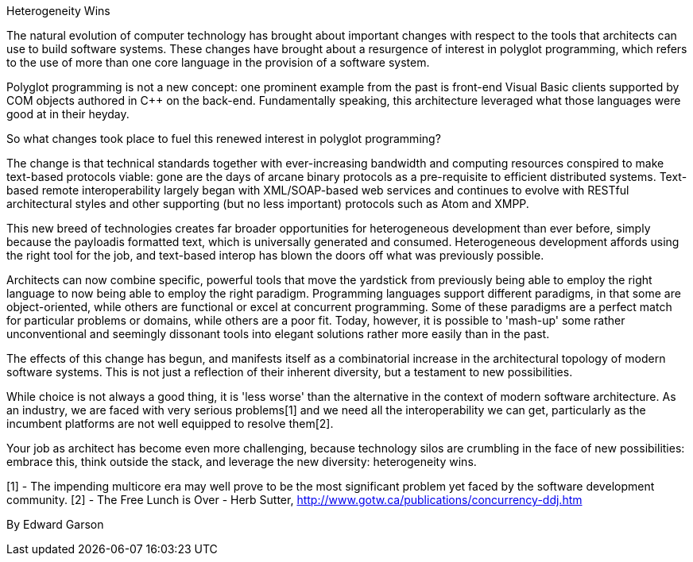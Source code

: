 ﻿Heterogeneity Wins

The natural evolution of computer technology has brought about important changes with respect to the tools that architects can use to build software systems. These changes have brought about a resurgence of interest in polyglot programming, which refers to the use of more than one core language in the provision of a software system.

Polyglot programming is not a new concept: one prominent example from the past is front-end Visual Basic clients supported by COM objects authored in C++ on the back-end. Fundamentally speaking, this architecture leveraged what those languages were good at in their heyday.

So what changes took place to fuel this renewed interest in polyglot programming?

The change is that technical standards together with ever-increasing bandwidth and computing resources conspired to make text-based protocols viable: gone are the days of arcane binary protocols as a pre-requisite to efficient distributed systems. Text-based remote interoperability largely began with XML/SOAP-based web services and continues to evolve with RESTful architectural styles and other supporting (but no less important) protocols such as Atom and XMPP.

This new breed of technologies creates far broader opportunities for heterogeneous development than ever before, simply because the payloadis formatted text, which is universally generated and consumed. Heterogeneous development affords using the right tool for the job, and text-based interop has blown the doors off what was previously possible.

Architects can now combine specific, powerful tools that move the yardstick from previously being able to employ the right language to now being able to employ the right paradigm. Programming languages support different paradigms, in that some are object-oriented, while others are functional or excel at concurrent programming. Some of these paradigms are a perfect match for particular problems or domains, while others are a poor fit. Today, however, it is possible to 'mash-up' some rather unconventional and seemingly dissonant tools into elegant solutions rather more easily than in the past.

The effects of this change has begun, and manifests itself as a combinatorial increase in the architectural topology of modern software systems. This is not just a reflection of their inherent diversity, but a testament to new possibilities.

While choice is not always a good thing, it is 'less worse' than the alternative in the context of modern software architecture. As an industry, we are faced with very serious problems[1] and we need all the interoperability we can get, particularly as the incumbent platforms are not well equipped to resolve them[2].

Your job as architect has become even more challenging, because technology silos are crumbling in the face of new possibilities: embrace this, think outside the stack, and leverage the new diversity: heterogeneity wins.

[1] - The impending multicore era may well prove to be the most significant problem yet faced by the software development community.
[2] - The Free Lunch is Over - Herb Sutter, http://www.gotw.ca/publications/concurrency-ddj.htm

By Edward Garson